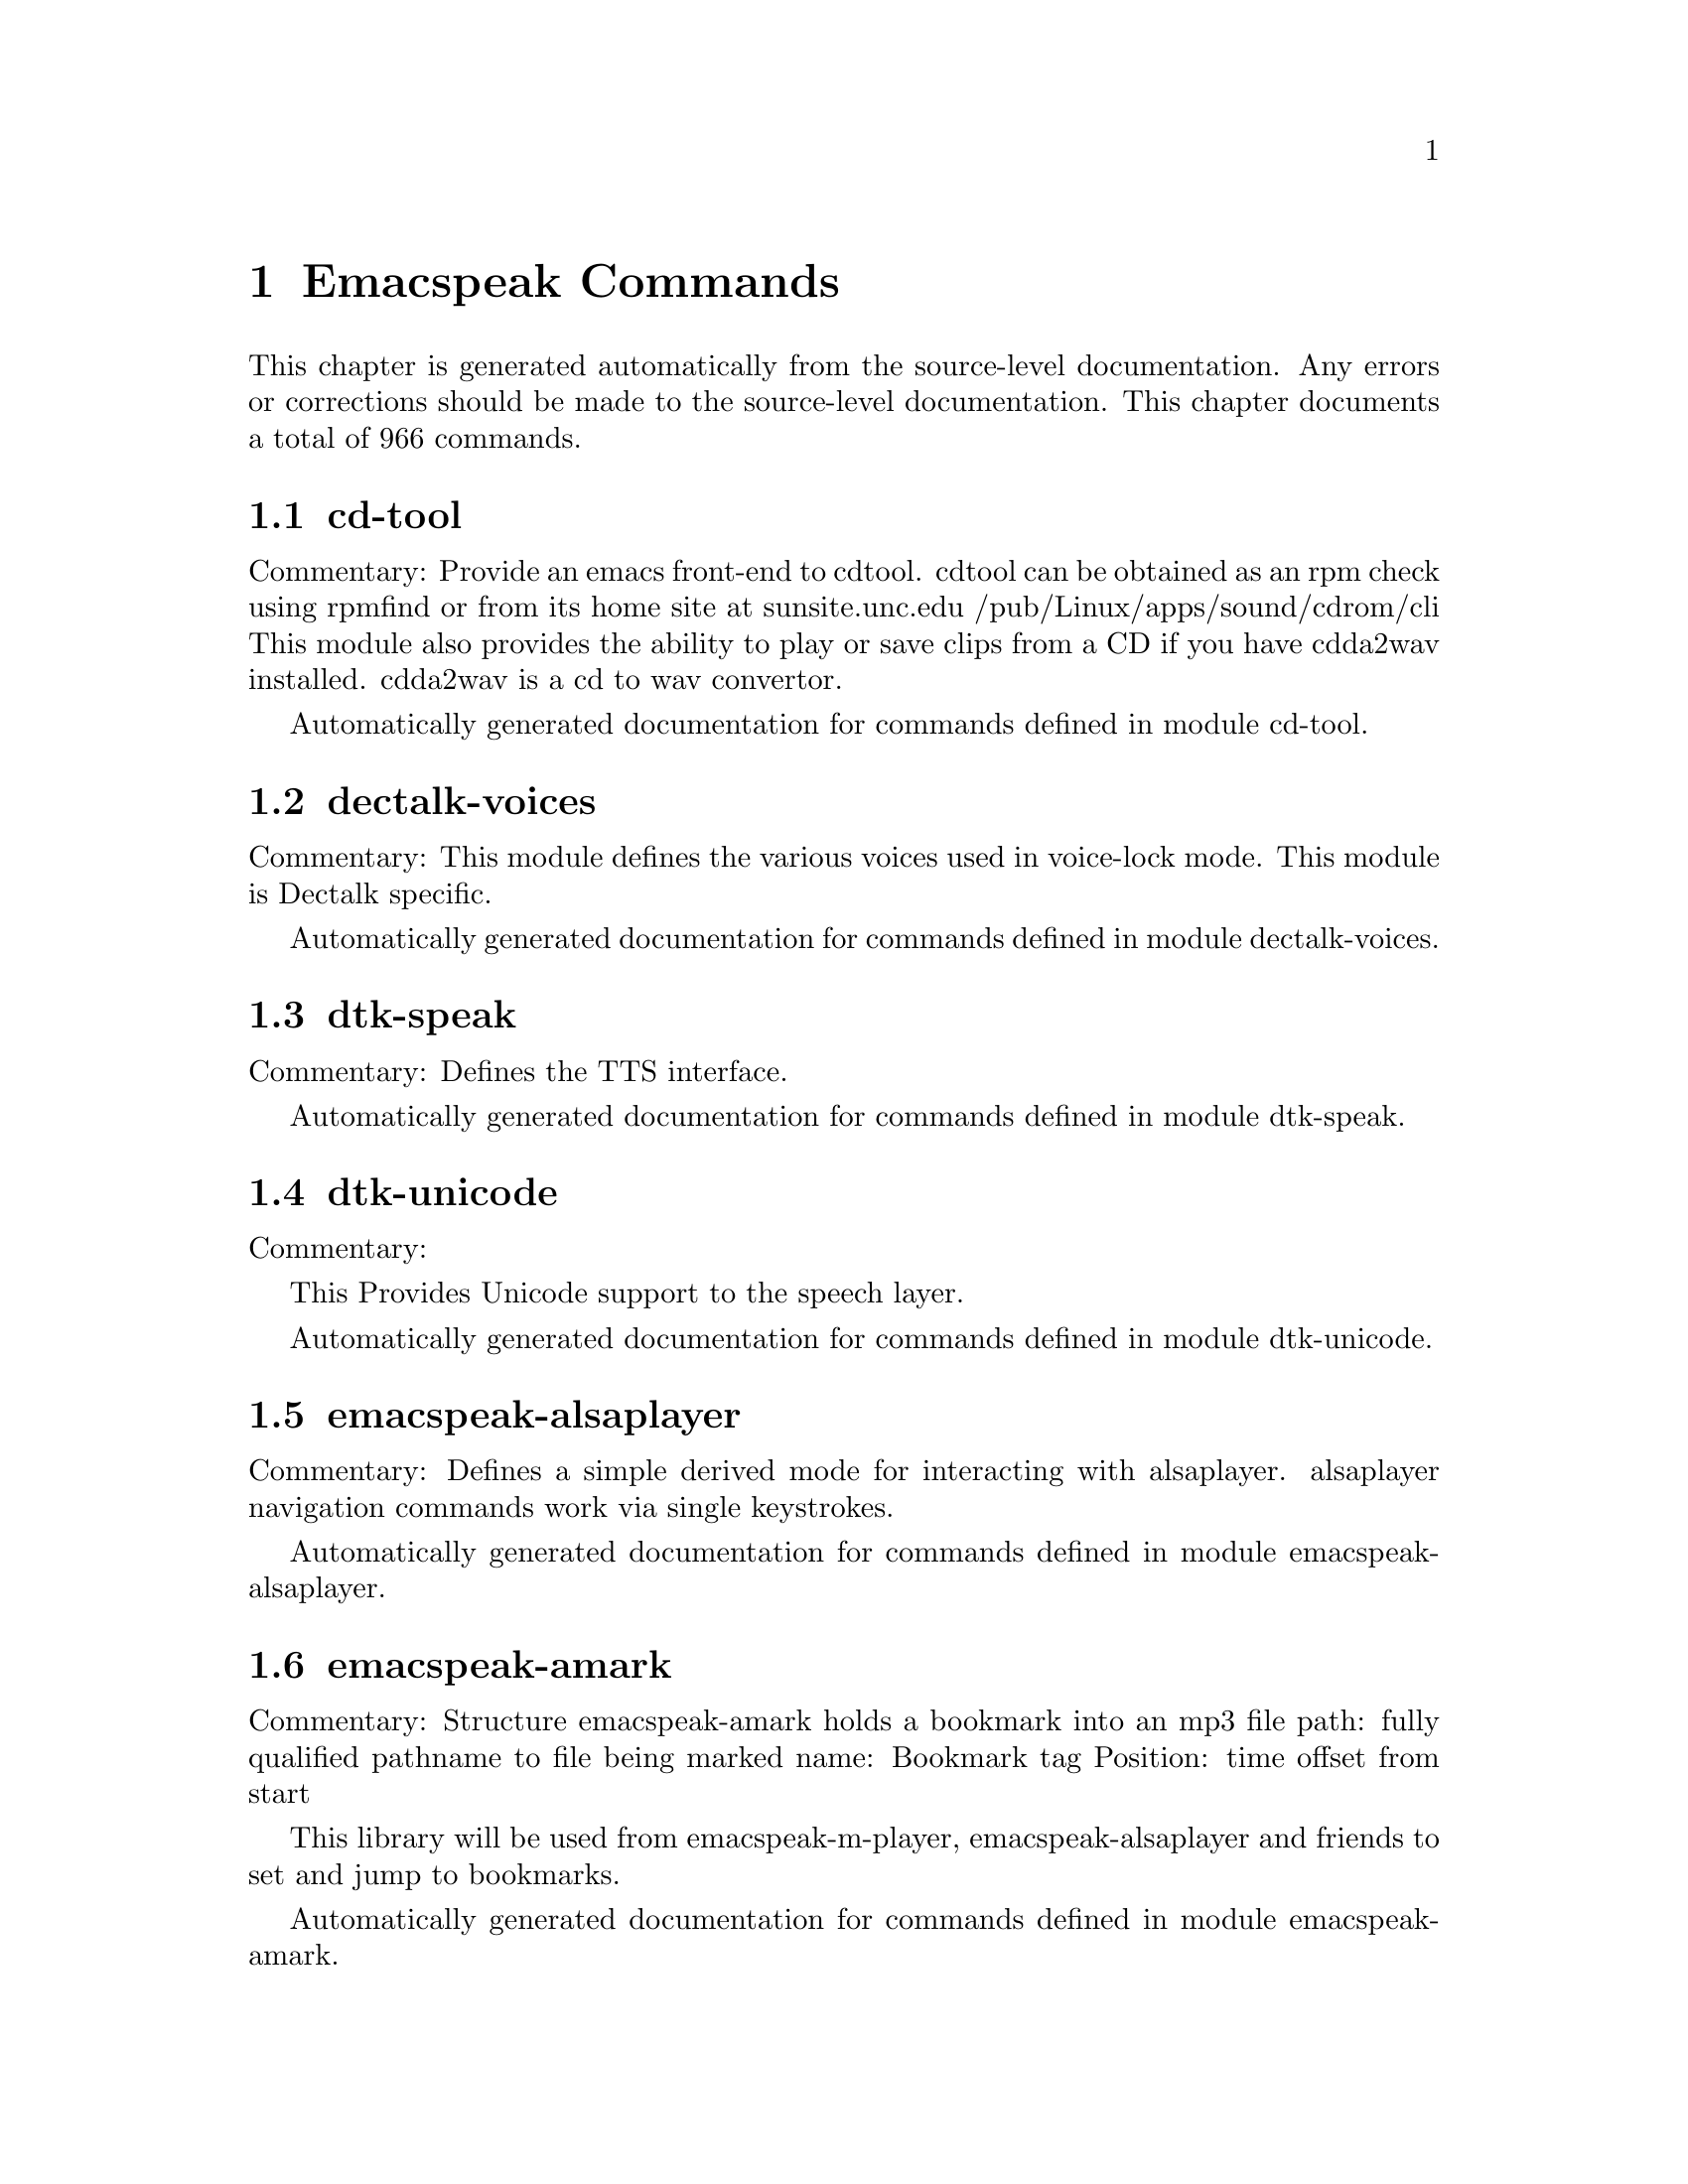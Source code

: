 @node Emacspeak Commands
@chapter Emacspeak Commands

This chapter is generated automatically from the source-level documentation.
Any errors or corrections should be made to the source-level
documentation. This chapter documents a total of 966
commands.

@menu
* cd-tool::
* dectalk-voices::
* dtk-speak::
* dtk-unicode::
* emacspeak-alsaplayer::
* emacspeak-amark::
* emacspeak-arc::
* emacspeak-aumix::
* emacspeak-bookshare::
* emacspeak-bs::
* emacspeak-buff-menu::
* emacspeak-c::
* emacspeak-calendar::
* emacspeak-compile::
* emacspeak-custom::
* emacspeak-dired::
* emacspeak-dismal::
* emacspeak-ecb::
* emacspeak-ediff::
* emacspeak-emms::
* emacspeak-enriched::
* emacspeak-entertain::
* emacspeak-eperiodic::
* emacspeak-epub::
* emacspeak-erc::
* emacspeak-eterm::
* emacspeak-eudc::
* emacspeak-feeds::
* emacspeak-filtertext::
* emacspeak-fix-interactive::
* emacspeak-forms::
* emacspeak-gnus::
* emacspeak-gomoku::
* emacspeak-google::
* emacspeak-gridtext::
* emacspeak-hide::
* emacspeak-ibuffer::
* emacspeak-imenu::
* emacspeak-info::
* emacspeak-jabber::
* emacspeak-keymap::
* emacspeak-librivox::
* emacspeak-loaddefs::
* emacspeak-m-player::
* emacspeak-madplay::
* emacspeak-man::
* emacspeak-mpg123::
* emacspeak-npr::
* emacspeak-ocr::
* emacspeak-outline::
* emacspeak-pianobar::
* emacspeak-pronounce::
* emacspeak-redefine::
* emacspeak-remote::
* emacspeak-rmail::
* emacspeak-solitaire::
* emacspeak-sounds::
* emacspeak-speak::
* emacspeak-speedbar::
* emacspeak-sudoku::
* emacspeak-table-ui::
* emacspeak-tabulate::
* emacspeak-tapestry::
* emacspeak-tar::
* emacspeak-tetris::
* emacspeak-tnt::
* emacspeak-url-template::
* emacspeak-view::
* emacspeak-vm::
* emacspeak-w3::
* emacspeak-w3m::
* emacspeak-we::
* emacspeak-websearch::
* emacspeak-webspace::
* emacspeak-webutils::
* emacspeak-widget::
* emacspeak-wizards::
* emacspeak-xml-shell::
* emacspeak-xslt::
* emacspeak-zinf::
* emacspeak::
* voice-setup::
* emacspeak-bbc::
* emacspeak-org::
* URL Templates ::
@end menu

@node cd-tool
@section cd-tool

Commentary:
Provide an emacs front-end to cdtool.
cdtool can be obtained as an rpm
check using rpmfind
or from its home site at
  sunsite.unc.edu /pub/Linux/apps/sound/cdrom/cli
This module also provides the ability to play or save
clips from a CD if you have cdda2wav installed.
cdda2wav is a cd to wav convertor.

Automatically generated documentation
for commands defined in module  cd-tool.

@c Caught cd-tool

@node dectalk-voices
@section dectalk-voices

Commentary:
This module defines the various voices used in voice-lock mode.
This module is Dectalk specific.

Automatically generated documentation
for commands defined in module  dectalk-voices.

@c Caught dtk-exp

@node dtk-speak
@section dtk-speak

Commentary:
Defines the TTS interface.

Automatically generated documentation
for commands defined in module  dtk-speak.

@c Caught dtk-add-cleanup-pattern

@c Caught dtk-async-server

@c Caught dtk-local-server

@c Caught dtk-pause

@c Caught dtk-reset-state

@c Caught dtk-resume

@c Caught dtk-select-server

@c Caught dtk-set-character-scale

@c Caught dtk-set-chunk-separator-syntax

@c Caught dtk-set-language

@c Caught dtk-set-next-language

@c Caught dtk-set-predefined-speech-rate

@c Caught dtk-set-preferred-language

@c Caught dtk-set-previous-language

@c Caught dtk-set-punctuations

@c Caught dtk-set-punctuations-to-all

@c Caught dtk-set-punctuations-to-some

@c Caught dtk-set-rate

@c Caught dtk-stop

@c Caught dtk-toggle-allcaps-beep

@c Caught dtk-toggle-capitalization

@c Caught dtk-toggle-debug

@c Caught dtk-toggle-punctuation-mode

@c Caught dtk-toggle-quiet

@c Caught dtk-toggle-speak-nonprinting-chars

@c Caught dtk-toggle-split-caps

@c Caught dtk-toggle-splitting-on-white-space

@c Caught dtk-toggle-strip-octals

@node dtk-unicode
@section dtk-unicode

Commentary:

This  Provides Unicode support to the speech layer.

Automatically generated documentation
for commands defined in module  dtk-unicode.

@c Caught dtk-unicode-customize-char

@c Caught dtk-unicode-uncustomize-char

@node emacspeak-alsaplayer
@section emacspeak-alsaplayer

Commentary:
Defines a simple derived mode for interacting with
alsaplayer.
alsaplayer navigation commands  work via single keystrokes.

Automatically generated documentation
for commands defined in module  emacspeak-alsaplayer.

@c Caught emacspeak-alsaplayer-add-to-queue

@c Caught emacspeak-alsaplayer-amark-add

@c Caught emacspeak-alsaplayer-amark-jump

@c Caught emacspeak-alsaplayer-backward-10-seconds

@c Caught emacspeak-alsaplayer-backward-minute

@c Caught emacspeak-alsaplayer-backward-ten-minutes

@c Caught emacspeak-alsaplayer-cd

@c Caught emacspeak-alsaplayer-clear

@c Caught emacspeak-alsaplayer-clip

@c Caught emacspeak-alsaplayer-find-and-add-to-queue

@c Caught emacspeak-alsaplayer-forward-10-seconds

@c Caught emacspeak-alsaplayer-forward-minute

@c Caught emacspeak-alsaplayer-forward-ten-minutes

@c Caught emacspeak-alsaplayer-info

@c Caught emacspeak-alsaplayer-jump

@c Caught emacspeak-alsaplayer-launch

@c Caught emacspeak-alsaplayer-mark-position

@c Caught emacspeak-alsaplayer-mode

@c Caught emacspeak-alsaplayer-next

@c Caught emacspeak-alsaplayer-pause

@c Caught emacspeak-alsaplayer-previous

@c Caught emacspeak-alsaplayer-quit

@c Caught emacspeak-alsaplayer-relative

@c Caught emacspeak-alsaplayer-replace-queue

@c Caught emacspeak-alsaplayer-seek

@c Caught emacspeak-alsaplayer-speed

@c Caught emacspeak-alsaplayer-start

@c Caught emacspeak-alsaplayer-status

@c Caught emacspeak-alsaplayer-stop

@c Caught emacspeak-alsaplayer-volume

@c Caught emacspeak-alsaplayer-where

@node emacspeak-amark
@section emacspeak-amark

Commentary:
Structure emacspeak-amark holds a bookmark into an mp3 file
path: fully qualified pathname  to file being marked
name: Bookmark tag
Position: time offset from start 

This library will be used from emacspeak-m-player,
emacspeak-alsaplayer and friends to set and jump to bookmarks.

Automatically generated documentation
for commands defined in module  emacspeak-amark.

@c Caught emacspeak-amark-add

@c Caught emacspeak-amark-find

@c Caught emacspeak-amark-load

@c Caught emacspeak-amark-save

@node emacspeak-arc
@section emacspeak-arc

No Commentary

Automatically generated documentation
for commands defined in module  emacspeak-arc.

@c Caught emacspeak-arc-speak-file-modification-time

@c Caught emacspeak-arc-speak-file-name

@c Caught emacspeak-arc-speak-file-permissions

@c Caught emacspeak-arc-speak-file-size

@node emacspeak-aumix
@section emacspeak-aumix

Commentary:
Provides an AUI to setting up the auditory display via AUMIX
This module is presently Linux specific

Automatically generated documentation
for commands defined in module  emacspeak-aumix.

@c Caught emacspeak-aumix-edit

@c Caught emacspeak-aumix-reset

@c Caught emacspeak-aumix-volume-decrease

@c Caught emacspeak-aumix-volume-increase

@c Caught emacspeak-aumix-wave-decrease

@c Caught emacspeak-aumix-wave-increase

@node emacspeak-bookshare
@section emacspeak-bookshare

Commentary:
BOOKSHARE == http://www.bookshare.org provides book access to print-disabled users.
It provides a simple Web  API http://developer.bookshare.org
This module implements an Emacspeak Bookshare client.
For now, users will need to get their own API key

Automatically generated documentation
for commands defined in module  emacspeak-bookshare.

@c Caught emacspeak-bookshare

@c Caught emacspeak-bookshare-action

@c Caught emacspeak-bookshare-author-search

@c Caught emacspeak-bookshare-browse

@c Caught emacspeak-bookshare-browse-latest

@c Caught emacspeak-bookshare-browse-popular

@c Caught emacspeak-bookshare-download-brf

@c Caught emacspeak-bookshare-download-brf-at-point

@c Caught emacspeak-bookshare-download-daisy

@c Caught emacspeak-bookshare-download-daisy-at-point

@c Caught emacspeak-bookshare-download-internal

@c Caught emacspeak-bookshare-eww

@c Caught emacspeak-bookshare-expand-at-point

@c Caught emacspeak-bookshare-extract-and-view

@c Caught emacspeak-bookshare-extract-xml

@c Caught emacspeak-bookshare-flush-lines

@c Caught emacspeak-bookshare-fulltext

@c Caught emacspeak-bookshare-fulltext-search

@c Caught emacspeak-bookshare-get-more-results

@c Caught emacspeak-bookshare-id-search

@c Caught emacspeak-bookshare-isbn-search

@c Caught emacspeak-bookshare-list-preferences

@c Caught emacspeak-bookshare-mode

@c Caught emacspeak-bookshare-next-result

@c Caught emacspeak-bookshare-periodical-list

@c Caught emacspeak-bookshare-previous-result

@c Caught emacspeak-bookshare-set-preference

@c Caught emacspeak-bookshare-sign-out

@c Caught emacspeak-bookshare-since-search

@c Caught emacspeak-bookshare-title-search

@c Caught emacspeak-bookshare-title/author-search

@c Caught emacspeak-bookshare-toc

@c Caught emacspeak-bookshare-toc-at-point

@c Caught emacspeak-bookshare-unpack-at-point

@c Caught emacspeak-bookshare-url-executor

@c Caught emacspeak-bookshare-version-handler

@c Caught emacspeak-bookshare-view

@c Caught emacspeak-bookshare-view-at-point

@c Caught emacspeak-bookshare-view-page-range

@node emacspeak-bs
@section emacspeak-bs

Commentary:
speech-enable bs.el -- an alternative to Emacs' default  list-buffers

Automatically generated documentation
for commands defined in module  emacspeak-bs.

@c Caught emacspeak-bs-speak-buffer-line

@node emacspeak-buff-menu
@section emacspeak-buff-menu

No Commentary

Automatically generated documentation
for commands defined in module  emacspeak-buff-menu.

@c Caught emacspeak-list-buffers-next-line

@c Caught emacspeak-list-buffers-previous-line

@c Caught emacspeak-list-buffers-speak-buffer-line

@c Caught emacspeak-list-buffers-speak-buffer-name

@node emacspeak-c
@section emacspeak-c

Commentary:
Make some of C and C++ mode more emacspeak friendly
Works with both boring c-mode
and the excellent cc-mode

Automatically generated documentation
for commands defined in module  emacspeak-c.

@c Caught emacspeak-c-speak-semantics

@node emacspeak-calendar
@section emacspeak-calendar

No Commentary

Automatically generated documentation
for commands defined in module  emacspeak-calendar.

@c Caught emacspeak-appt-repeat-announcement

@c Caught emacspeak-calendar-setup-sunrise-sunset

@c Caught emacspeak-calendar-speak-date

@node emacspeak-compile
@section emacspeak-compile

Commentary:
This module makes compiling code from inside Emacs speech friendly.
It is an example of how a little amount of code can make Emacspeak even better.

Automatically generated documentation
for commands defined in module  emacspeak-compile.

@c Caught emacspeak-compilation-speak-error

@node emacspeak-custom
@section emacspeak-custom

No Commentary

Automatically generated documentation
for commands defined in module  emacspeak-custom.

@c Caught emacspeak-custom-goto-group

@c Caught emacspeak-custom-goto-toolbar

@node emacspeak-dired
@section emacspeak-dired

Commentary:
This module speech enables dired.
It reduces the amount of speech you hear:
Typically you hear the file names as you move through the dired buffer
Voicification is used to indicate directories, marked files etc.

Automatically generated documentation
for commands defined in module  emacspeak-dired.

@c Caught emacspeak-dired-label-fields

@c Caught emacspeak-dired-show-file-type

@c Caught emacspeak-dired-speak-file-access-time

@c Caught emacspeak-dired-speak-file-modification-time

@c Caught emacspeak-dired-speak-file-permissions

@c Caught emacspeak-dired-speak-file-size

@c Caught emacspeak-dired-speak-header-line

@c Caught emacspeak-dired-speak-symlink-target

@node emacspeak-dismal
@section emacspeak-dismal

No Commentary

Automatically generated documentation
for commands defined in module  emacspeak-dismal.

@c Caught emacspeak-dismal-backward-col-and-summarize

@c Caught emacspeak-dismal-backward-row-and-summarize

@c Caught emacspeak-dismal-col-summarize

@c Caught emacspeak-dismal-display-cell-expression

@c Caught emacspeak-dismal-display-cell-value

@c Caught emacspeak-dismal-display-cell-with-col-header

@c Caught emacspeak-dismal-display-cell-with-row-header

@c Caught emacspeak-dismal-forward-col-and-summarize

@c Caught emacspeak-dismal-forward-row-and-summarize

@c Caught emacspeak-dismal-row-summarize

@c Caught emacspeak-dismal-set-col-summarizer-list

@c Caught emacspeak-dismal-set-row-summarizer-list

@c Caught emacspeak-dismal-set-sheet-summarizer-list

@c Caught emacspeak-dismal-sheet-summarize

@node emacspeak-ecb
@section emacspeak-ecb

No Commentary

Automatically generated documentation
for commands defined in module  emacspeak-ecb.

@c Caught emacspeak-ecb-speak-window-directories

@c Caught emacspeak-ecb-speak-window-history

@c Caught emacspeak-ecb-speak-window-methods

@c Caught emacspeak-ecb-speak-window-sources

@c Caught emacspeak-ecb-tree-backspace

@c Caught emacspeak-ecb-tree-clear

@c Caught emacspeak-ecb-tree-expand-common-prefix

@c Caught emacspeak-ecb-tree-shift-return

@node emacspeak-ediff
@section emacspeak-ediff

Commentary:
Ediff provides a nice visual interface to diff. ;;;Comparing and
patching files is easy with ediff when you can see the screen.
This module provides Emacspeak extensions to work fluently
with ediff. Try it out, it's an excellent example of why
Emacspeak is better than a traditional screenreader. This module
was originally written to interface to the old ediff.el bundled
with GNU Emacs 19.28 and earlier. It has been updated to work
with the newer and much larger ediff system found in Emacs 19.29
and later.

Automatically generated documentation
for commands defined in module  emacspeak-ediff.

@c Caught emacspeak-ediff-speak-current-difference

@node emacspeak-emms
@section emacspeak-emms

Commentary:
Speech-enables EMMS --- the Emacs equivalent of XMMS
See
http://savannah.gnu.org/project/emms
EMMS is under active development,
to get the current CVS version, use Emacspeak command
M-x emacspeak-cvs-gnu-get-project-snapshot RET emms RET

Automatically generated documentation
for commands defined in module  emacspeak-emms.

@c Caught emacspeak-emms-speak-current-track

@node emacspeak-enriched
@section emacspeak-enriched

No Commentary

Automatically generated documentation
for commands defined in module  emacspeak-enriched.

@c Caught emacspeak-enriched-voiceify-faces

@node emacspeak-entertain
@section emacspeak-entertain

Commentary:
Auditory interface to misc games

Automatically generated documentation
for commands defined in module  emacspeak-entertain.

@c Caught emacspeak-hangman-speak-guess

@c Caught emacspeak-hangman-speak-statistics

@node emacspeak-eperiodic
@section emacspeak-eperiodic

No Commentary

Automatically generated documentation
for commands defined in module  emacspeak-eperiodic.

@c Caught emacspeak-eperiodic-goto-property-section

@c Caught emacspeak-eperiodic-next-line

@c Caught emacspeak-eperiodic-play-description

@c Caught emacspeak-eperiodic-previous-line

@c Caught emacspeak-eperiodic-speak-current-element

@node emacspeak-epub
@section emacspeak-epub

Commentary:
In celebration of a million books and more to read from
Google Books
The EPubs format is slightly simpler than full Daisy ---
(see) emacspeak-daisy.el
Since it only needs one level of indirection (no audio,
therefore no smil). This module is consequently simpler than
emacspeak-daisy.el.
This module will eventually  implement the Google Books  API
--- probably by invoking the yet-to-be-written gbooks.el in emacs-g-client
As we move to epub-3, this module will bring back audio layers etc., perhaps via a simplified smil implementation.

Automatically generated documentation
for commands defined in module  emacspeak-epub.

@c Caught emacspeak-calibre-mode

@c Caught emacspeak-epub

@c Caught emacspeak-epub-bookshelf-add-directory

@c Caught emacspeak-epub-bookshelf-add-epub

@c Caught emacspeak-epub-bookshelf-calibre-author

@c Caught emacspeak-epub-bookshelf-calibre-search

@c Caught emacspeak-epub-bookshelf-calibre-title

@c Caught emacspeak-epub-bookshelf-clear

@c Caught emacspeak-epub-bookshelf-load

@c Caught emacspeak-epub-bookshelf-open

@c Caught emacspeak-epub-bookshelf-open-epub

@c Caught emacspeak-epub-bookshelf-redraw

@c Caught emacspeak-epub-bookshelf-refresh

@c Caught emacspeak-epub-bookshelf-remove-directory

@c Caught emacspeak-epub-bookshelf-remove-this-book

@c Caught emacspeak-epub-bookshelf-rename

@c Caught emacspeak-epub-bookshelf-save

@c Caught emacspeak-epub-browse-files

@c Caught emacspeak-epub-calibre-dired-at-point

@c Caught emacspeak-epub-calibre-results

@c Caught emacspeak-epub-delete

@c Caught emacspeak-epub-eww

@c Caught emacspeak-epub-fulltext

@c Caught emacspeak-epub-google

@c Caught emacspeak-epub-gutenberg-catalog

@c Caught emacspeak-epub-gutenberg-download

@c Caught emacspeak-epub-mode

@c Caught emacspeak-epub-next

@c Caught emacspeak-epub-open

@c Caught emacspeak-epub-previous

@c Caught emacspeak-epub-url-executor

@node emacspeak-erc
@section emacspeak-erc

Commentary:
erc.el is a modern Emacs client for IRC including color
and font locking support. 
erc.el - an Emacs IRC client (by Alexander L. Belikoff)
http://www.cs.cmu.edu/~berez/irc/erc.el

Automatically generated documentation
for commands defined in module  emacspeak-erc.

@c Caught emacspeak-erc-add-name-to-monitor

@c Caught emacspeak-erc-delete-name-from-monitor

@c Caught emacspeak-erc-setup-cricket-rules

@c Caught emacspeak-erc-toggle-my-monitor

@c Caught emacspeak-erc-toggle-room-monitor

@c Caught emacspeak-erc-toggle-speak-all-participants

@node emacspeak-eterm
@section emacspeak-eterm

Commentary:
This module makes eterm talk.
Eterm is the new terminal emulator for Emacs.
Use of emacspeak with eterm really needs an info page.
At present, the only documentation is the source level documentation.
This module uses Control-t as an additional prefix key to allow the user
To move around the terminal and have different parts spoken. 

Automatically generated documentation
for commands defined in module  emacspeak-eterm.

@c Caught emacspeak-eterm-copy-region-to-register

@c Caught emacspeak-eterm-define-window

@c Caught emacspeak-eterm-describe-window

@c Caught emacspeak-eterm-goto-line

@c Caught emacspeak-eterm-kill-ring-save-region

@c Caught emacspeak-eterm-maybe-send-raw

@c Caught emacspeak-eterm-paste-register

@c Caught emacspeak-eterm-pointer-backward-word

@c Caught emacspeak-eterm-pointer-down

@c Caught emacspeak-eterm-pointer-forward-word

@c Caught emacspeak-eterm-pointer-left

@c Caught emacspeak-eterm-pointer-right

@c Caught emacspeak-eterm-pointer-to-bottom

@c Caught emacspeak-eterm-pointer-to-cursor

@c Caught emacspeak-eterm-pointer-to-left-edge

@c Caught emacspeak-eterm-pointer-to-next-color-change

@c Caught emacspeak-eterm-pointer-to-previous-color-change

@c Caught emacspeak-eterm-pointer-to-right-edge

@c Caught emacspeak-eterm-pointer-to-top

@c Caught emacspeak-eterm-pointer-up

@c Caught emacspeak-eterm-remote-term

@c Caught emacspeak-eterm-search-backward

@c Caught emacspeak-eterm-search-forward

@c Caught emacspeak-eterm-set-filter-window

@c Caught emacspeak-eterm-set-focus-window

@c Caught emacspeak-eterm-set-marker

@c Caught emacspeak-eterm-speak-cursor

@c Caught emacspeak-eterm-speak-pointer

@c Caught emacspeak-eterm-speak-pointer-char

@c Caught emacspeak-eterm-speak-pointer-line

@c Caught emacspeak-eterm-speak-pointer-word

@c Caught emacspeak-eterm-speak-predefined-window

@c Caught emacspeak-eterm-speak-screen

@c Caught emacspeak-eterm-speak-window

@c Caught emacspeak-eterm-toggle-filter-window

@c Caught emacspeak-eterm-toggle-focus-window

@c Caught emacspeak-eterm-toggle-pointer-mode

@c Caught emacspeak-eterm-toggle-review

@c Caught emacspeak-eterm-yank-window

@c Caught emacspeak-toggle-eterm-autospeak

@node emacspeak-eudc
@section emacspeak-eudc

Commentary:
EUDC --Emacs Universal Directory Client 
provides a unified interface to directory servers
e.g. ldap servers
this module speech enables eudc 

Automatically generated documentation
for commands defined in module  emacspeak-eudc.

@c Caught emacspeak-eudc-send-mail

@node emacspeak-feeds
@section emacspeak-feeds

Commentary:
This module provides Feeds support for Emacspeak

Automatically generated documentation
for commands defined in module  emacspeak-feeds.

@c Caught emacspeak-feeds-add-feed

@c Caught emacspeak-feeds-archive-feeds

@c Caught emacspeak-feeds-atom-display

@c Caught emacspeak-feeds-browse

@c Caught emacspeak-feeds-fastload-feeds

@c Caught emacspeak-feeds-find-feeds

@c Caught emacspeak-feeds-lookup-and-view

@c Caught emacspeak-feeds-opml-display

@c Caught emacspeak-feeds-restoere-feeds

@c Caught emacspeak-feeds-rss-display

@node emacspeak-filtertext
@section emacspeak-filtertext

No Commentary

Automatically generated documentation
for commands defined in module  emacspeak-filtertext.

@c Caught emacspeak-filtertext

@c Caught emacspeak-filtertext-mode

@c Caught emacspeak-filtertext-revert

@node emacspeak-fix-interactive
@section emacspeak-fix-interactive

No Commentary

Automatically generated documentation
for commands defined in module  emacspeak-fix-interactive.

@c Caught emacspeak-fix-all-recent-commands

@c Caught emacspeak-fix-commands-loaded-from

@node emacspeak-forms
@section emacspeak-forms

No Commentary

Automatically generated documentation
for commands defined in module  emacspeak-forms.

@c Caught emacspeak-forms-find-file

@c Caught emacspeak-forms-flush-unwanted-records

@c Caught emacspeak-forms-rerun-filter

@c Caught emacspeak-forms-speak-field

@c Caught emacspeak-forms-summarize-current-position

@c Caught emacspeak-forms-summarize-current-record

@node emacspeak-gnus
@section emacspeak-gnus

No Commentary

Automatically generated documentation
for commands defined in module  emacspeak-gnus.

@c Caught emacspeak-gnus-summary-catchup-quietly-and-exit

@c Caught emacspeak-gnus-summary-hide-all-headers

@c Caught emacspeak-gnus-summary-show-some-headers

@node emacspeak-gomoku
@section emacspeak-gomoku

No Commentary

Automatically generated documentation
for commands defined in module  emacspeak-gomoku.

@c Caught emacspeak-gomoku-display-statistics

@c Caught emacspeak-gomoku-goto-x-y

@c Caught emacspeak-gomoku-show-current-column

@c Caught emacspeak-gomoku-show-current-negative-diagonal

@c Caught emacspeak-gomoku-show-current-positive-diagonal

@c Caught emacspeak-gomoku-show-current-row

@c Caught emacspeak-gomoku-speak-emacs-previous-move

@c Caught emacspeak-gomoku-speak-humans-previous-move

@c Caught emacspeak-gomoku-speak-number-of-moves

@c Caught emacspeak-gomoku-speak-square

@node emacspeak-google
@section emacspeak-google

Commentary:
There are a number of search tools that can be implemented on
the Google search page --- in a JS-powered browser, these
show up as the Google tool-belt.
This module implements a minor mode for use in Google result
pages that enables these tools via single keyboard commands.
Originally all options were available as tbs=p:v
Now, some specialized searches, e.g. blog search are tbm=

Automatically generated documentation
for commands defined in module  emacspeak-google.

@c Caught emacspeak-google-show-toolbelt

@c Caught emacspeak-google-sign-in

@c Caught emacspeak-google-sign-out

@c Caught emacspeak-google-toolbelt-change

@c Caught emacspeak-google-toolbelt-change-Shopping

@c Caught emacspeak-google-toolbelt-change-blog

@c Caught emacspeak-google-toolbelt-change-books

@c Caught emacspeak-google-toolbelt-change-books-format

@c Caught emacspeak-google-toolbelt-change-books-type

@c Caught emacspeak-google-toolbelt-change-books-viewability

@c Caught emacspeak-google-toolbelt-change-commercial

@c Caught emacspeak-google-toolbelt-change-commercial-prices

@c Caught emacspeak-google-toolbelt-change-date-filter

@c Caught emacspeak-google-toolbelt-change-discussions

@c Caught emacspeak-google-toolbelt-change-duration

@c Caught emacspeak-google-toolbelt-change-forums

@c Caught emacspeak-google-toolbelt-change-images

@c Caught emacspeak-google-toolbelt-change-literal

@c Caught emacspeak-google-toolbelt-change-news

@c Caught emacspeak-google-toolbelt-change-non-commercial

@c Caught emacspeak-google-toolbelt-change-patents

@c Caught emacspeak-google-toolbelt-change-places

@c Caught emacspeak-google-toolbelt-change-recent

@c Caught emacspeak-google-toolbelt-change-recipes

@c Caught emacspeak-google-toolbelt-change-reviews

@c Caught emacspeak-google-toolbelt-change-social

@c Caught emacspeak-google-toolbelt-change-sort-by-date

@c Caught emacspeak-google-toolbelt-change-structured-snippets

@c Caught emacspeak-google-toolbelt-change-timeline

@c Caught emacspeak-google-toolbelt-change-timeline-high

@c Caught emacspeak-google-toolbelt-change-timeline-low

@c Caught emacspeak-google-toolbelt-change-video

@c Caught emacspeak-google-toolbelt-change-web-history-not-visited

@c Caught emacspeak-google-toolbelt-change-web-history-visited

@node emacspeak-gridtext
@section emacspeak-gridtext

Commentary:
Emacspeak's table browsing mode allows one to
efficiently access  content that is tabular in nature.
That module also provides functions for infering table
structure where possible.
Often, such structure is hard to infer automatically
--but might be known to the user 
e.g. treat columns 1 through 30 as one column of a table
and so on.
This module allows the user to specify a conceptual grid
that is "overlaid" on the region of text to turn it into
a table for tabular browsing. For now, elements of the
grid are "one line" high --but that may change in the
future if necessary. This module is useful for browsing
structured text files and the output from programs that
tabulate their output.
It's also useful for handling multicolumn text.

Automatically generated documentation
for commands defined in module  emacspeak-gridtext.

@c Caught emacspeak-gridtext-apply

@c Caught emacspeak-gridtext-load

@c Caught emacspeak-gridtext-save

@node emacspeak-hide
@section emacspeak-hide

Commentary:
Flexible hide and show for emacspeak.
This module allows one to easily hide or expose
blocks of lines starting with a common prefix.
It is motivated by the need to flexibly hide quoted text in email
but is designed to be more general.
the prefix parsing is inspired by filladapt.el

Automatically generated documentation
for commands defined in module  emacspeak-hide.

@c Caught emacspeak-hide-or-expose-all-blocks

@c Caught emacspeak-hide-or-expose-block

@c Caught emacspeak-hide-speak-block-sans-prefix

@node emacspeak-ibuffer
@section emacspeak-ibuffer

Commentary:
speech-enable ibuffer.el
this is an alternative to buffer-menu

Automatically generated documentation
for commands defined in module  emacspeak-ibuffer.

@c Caught emacspeak-ibuffer-speak-buffer-line

@node emacspeak-imenu
@section emacspeak-imenu

No Commentary

Automatically generated documentation
for commands defined in module  emacspeak-imenu.

@c Caught emacspeak-imenu-goto-next-index-position

@c Caught emacspeak-imenu-goto-previous-index-position

@c Caught emacspeak-imenu-speak-this-section

@node emacspeak-info
@section emacspeak-info

No Commentary

Automatically generated documentation
for commands defined in module  emacspeak-info.

@c Caught emacspeak-info-speak-header

@c Caught emacspeak-info-wizard

@node emacspeak-jabber
@section emacspeak-jabber

Commentary:
emacs-jabber.el implements a  jabber client for emacs
emacs-jabber is hosted at sourceforge.
I use emacs-jabber with my gmail.com account

Automatically generated documentation
for commands defined in module  emacspeak-jabber.

@c Caught emacspeak-jabber-chat-next-message

@c Caught emacspeak-jabber-chat-previous-message

@c Caught emacspeak-jabber-chat-speak-this-message

@c Caught emacspeak-jabber-popup-roster

@node emacspeak-keymap
@section emacspeak-keymap

No Commentary

Automatically generated documentation
for commands defined in module  emacspeak-keymap.

@c Caught emacspeak-keymap-choose-new-emacspeak-prefix

@node emacspeak-librivox
@section emacspeak-librivox

Commentary:
LIBRIVOX == http://wwwlibrivox.org Free Audio Books
It provides a simple Web  API http://wiki.librivox.org/index.php/LibriVoxAPI
This module implements an Emacspeak Librivox client.

Automatically generated documentation
for commands defined in module  emacspeak-librivox.

@c Caught emacspeak-librivox

@c Caught emacspeak-librivox-fetch-catalog

@c Caught emacspeak-librivox-mode

@c Caught emacspeak-librivox-open-rss

@c Caught emacspeak-librivox-open-url

@c Caught emacspeak-librivox-play

@c Caught emacspeak-librivox-search-author

@c Caught emacspeak-librivox-search-genre

@c Caught emacspeak-librivox-search-title

@node emacspeak-loaddefs
@section emacspeak-loaddefs

No Commentary

Automatically generated documentation
for commands defined in module  emacspeak-loaddefs.

@c Caught emacspeak-mark-forward-mark

@c Caught emacspeak-toggle-comint-output-monitor

@node emacspeak-m-player
@section emacspeak-m-player

Commentary:
Defines a simple derived mode for interacting with mplayer.
mplayer  is a versatile media player capable of playing many
streaming formats  and is especially useful for playing windows
media (WMA) and streaming windows media (ASF) files.
mplayer is available  on the WWW:
RPM package
http://mirrors.sctpc.com/dominik/linux/pkgs/mplayer/i586/mplayer-0.90pre5-2.i586.rpm
You may need the  win32 codecs which can be downloaded from 
http://ftp.lug.udel.edu/MPlayer/releases/w32codec-0.60.tar.bz2
Mplayer FAQ at
http://www.mplayerhq.hu/DOCS/faq.html
Mplayer docs at 
http://www.mplayerhq.hu/DOCS/

Automatically generated documentation
for commands defined in module  emacspeak-m-player.

@c Caught emacspeak-m-player-add-equalizer

@c Caught emacspeak-m-player-add-filter

@c Caught emacspeak-m-player-alt-src-step

@c Caught emacspeak-m-player-backward-10min

@c Caught emacspeak-m-player-backward-10s

@c Caught emacspeak-m-player-backward-1min

@c Caught emacspeak-m-player-balance

@c Caught emacspeak-m-player-beginning-of-track

@c Caught emacspeak-m-player-bind-accelerator

@c Caught emacspeak-m-player-command

@c Caught emacspeak-m-player-customize-options

@c Caught emacspeak-m-player-display-position

@c Caught emacspeak-m-player-double-speed

@c Caught emacspeak-m-player-end-of-track

@c Caught emacspeak-m-player-equalizer-control

@c Caught emacspeak-m-player-faster

@c Caught emacspeak-m-player-forward-10min

@c Caught emacspeak-m-player-forward-10s

@c Caught emacspeak-m-player-forward-1min

@c Caught emacspeak-m-player-get-length

@c Caught emacspeak-m-player-half-speed

@c Caught emacspeak-m-player-load

@c Caught emacspeak-m-player-load-file

@c Caught emacspeak-m-player-load-playlist

@c Caught emacspeak-m-player-mode

@c Caught emacspeak-m-player-next-track

@c Caught emacspeak-m-player-pause

@c Caught emacspeak-m-player-play-tracks-jump

@c Caught emacspeak-m-player-play-tree-up

@c Caught emacspeak-m-player-previous-track

@c Caught emacspeak-m-player-quit

@c Caught emacspeak-m-player-reset-options

@c Caught emacspeak-m-player-reset-speed

@c Caught emacspeak-m-player-resume

@c Caught emacspeak-m-player-scale-speed

@c Caught emacspeak-m-player-seek-absolute

@c Caught emacspeak-m-player-seek-relative

@c Caught emacspeak-m-player-shuffle

@c Caught emacspeak-m-player-slave-command

@c Caught emacspeak-m-player-slower

@c Caught emacspeak-m-player-speak-current-info

@c Caught emacspeak-m-player-speak-mode-line

@c Caught emacspeak-m-player-url

@c Caught emacspeak-m-player-volume-change

@c Caught emacspeak-m-player-volume-down

@c Caught emacspeak-m-player-volume-up

@c Caught emacspeak-m-player-youtube-player

@c Caught emacspeak-multimedia

@node emacspeak-madplay
@section emacspeak-madplay

Commentary:
Defines a simple derived mode for interacting with
madplay.
madplay navigation commands  work via single keystrokes.

Automatically generated documentation
for commands defined in module  emacspeak-madplay.

@c Caught emacspeak-aumix

@c Caught emacspeak-madplay

@c Caught emacspeak-madplay-madplay-call-command

@c Caught emacspeak-madplay-madplay-command

@c Caught emacspeak-madplay-mode

@node emacspeak-man
@section emacspeak-man

No Commentary

Automatically generated documentation
for commands defined in module  emacspeak-man.

@c Caught emacspeak-man-browse-man-page

@c Caught emacspeak-man-speak-this-section

@node emacspeak-mpg123
@section emacspeak-mpg123

Commentary:
This module speech-enables  MPG123
MPG123 is an MP3 player.

Automatically generated documentation
for commands defined in module  emacspeak-mpg123.

@c Caught emacspeak-mp3-playlist-play

@c Caught emacspeak-mp3-playlist-skip

@c Caught emacspeak-mp3-playlist-stop

@c Caught emacspeak-mpg123-backward-minute

@c Caught emacspeak-mpg123-forward-minute

@c Caught emacspeak-mpg123-speak-current-time

@c Caught emacspeak-mpg123-speak-filename

@c Caught emacspeak-mpg123-speak-length

@c Caught emacspeak-mpg123-speak-title

@node emacspeak-npr
@section emacspeak-npr

Commentary:
NPR == http://wwwnpr.org National Public Radio in the US
It provides a simple Web  API http://www.npr.org/api/
This module implements an Emacspeak Npr client.

For now, users will need to get their own API key

Automatically generated documentation
for commands defined in module  emacspeak-npr.

@c Caught emacspeak-npr-listing

@c Caught emacspeak-npr-listing-url-executor

@c Caught emacspeak-npr-view

@node emacspeak-ocr
@section emacspeak-ocr

Commentary:
This module defines Emacspeak front-end to OCR.
This module assumes that sane is installed and working
for image acquisition,
and that there is an OCR engine that can take acquired
images and produce text.
Prerequisites:
Sane installed and working.
scanimage to generate tiff files from scanner.
tiffcp to compress the tiff file.
working ocr executable 
by default this module assumes that the OCR executable
is named "ocr"

Automatically generated documentation
for commands defined in module  emacspeak-ocr.

@c Caught emacspeak-ocr

@c Caught emacspeak-ocr-backward-page

@c Caught emacspeak-ocr-customize

@c Caught emacspeak-ocr-flipflop-and-recognize-image

@c Caught emacspeak-ocr-forward-page

@c Caught emacspeak-ocr-mode

@c Caught emacspeak-ocr-name-document

@c Caught emacspeak-ocr-open-working-directory

@c Caught emacspeak-ocr-page

@c Caught emacspeak-ocr-read-current-page

@c Caught emacspeak-ocr-recognize-image

@c Caught emacspeak-ocr-save-current-page

@c Caught emacspeak-ocr-scan-and-recognize

@c Caught emacspeak-ocr-scan-image

@c Caught emacspeak-ocr-scan-photo

@c Caught emacspeak-ocr-set-compress-image-options

@c Caught emacspeak-ocr-set-scan-image-options

@c Caught emacspeak-ocr-write-document

@node emacspeak-outline
@section emacspeak-outline

Commentary:
Provide additional advice to outline-mode

Automatically generated documentation
for commands defined in module  emacspeak-outline.

@c Caught emacspeak-outline-speak-backward-heading

@c Caught emacspeak-outline-speak-forward-heading

@c Caught emacspeak-outline-speak-next-heading

@c Caught emacspeak-outline-speak-previous-heading

@c Caught emacspeak-outline-speak-this-heading

@node emacspeak-pianobar
@section emacspeak-pianobar

Commentary:
PIANOBAR ==  Pandora Client for Emacs

pianobar git://github.com/PromyLOPh/pianobar.git
Is a stand-alone client for Pandora Radio.
pianobar.el available on the Emacs Wiki at
http://www.emacswiki.org/emacs/pianobar.el
Provides access to Pandora Radio via pianobar from the comfort of Emacs.
This module speech-enables Pianobar and enhances it for the Complete Audio Desktop.

Automatically generated documentation
for commands defined in module  emacspeak-pianobar.

@c Caught emacspeak-pianobar

@c Caught emacspeak-pianobar-command

@c Caught emacspeak-pianobar-electric-mode-toggle

@c Caught emacspeak-pianobar-switch-to-preset

@node emacspeak-pronounce
@section emacspeak-pronounce

Commentary:
This module implements user customizable pronunciation dictionaries
for emacspeak. Custom pronunciations can be defined per file, per
directory and/or per major mode. Emacspeak maintains a persistent
user dictionary upon request and loads these in new emacspeak
sessions. This module implements the user interface to the custom
dictionary as well as providing the internal API used by the rest
of emacspeak in using the dictionary.
Algorithm:

The persistent dictionary is a hash table where the hash keys are
filenames, directory names, or major-mode names. The hash values
are association lists defining the dictionary. Users of this module
can retrieve a dictionary made up of all applicable association
lists for a given file.

Automatically generated documentation
for commands defined in module  emacspeak-pronounce.

@c Caught emacspeak-pronounce-clear-dictionaries

@c Caught emacspeak-pronounce-define-local-pronunciation

@c Caught emacspeak-pronounce-define-pronunciation

@c Caught emacspeak-pronounce-define-template-pronunciation

@c Caught emacspeak-pronounce-dispatch

@c Caught emacspeak-pronounce-edit-pronunciations

@c Caught emacspeak-pronounce-load-dictionaries

@c Caught emacspeak-pronounce-refresh-pronunciations

@c Caught emacspeak-pronounce-save-dictionaries

@c Caught emacspeak-pronounce-toggle-use-of-dictionaries

@c Caught emacspeak-pronounce-yank-word

@node emacspeak-redefine
@section emacspeak-redefine

No Commentary

Automatically generated documentation
for commands defined in module  emacspeak-redefine.

@c Caught emacspeak-backward-char

@c Caught emacspeak-forward-char

@c Caught emacspeak-self-insert-command

@node emacspeak-remote
@section emacspeak-remote

No Commentary

Automatically generated documentation
for commands defined in module  emacspeak-remote.

@c Caught emacspeak-remote-connect-to-server

@c Caught emacspeak-remote-edit-current-remote-hostname

@c Caught emacspeak-remote-home

@c Caught emacspeak-remote-quick-connect-to-server

@c Caught emacspeak-remote-quick-connect-via-ssh

@c Caught emacspeak-remote-ssh-to-server

@node emacspeak-rmail
@section emacspeak-rmail

No Commentary

Automatically generated documentation
for commands defined in module  emacspeak-rmail.

@c Caught emacspeak-rmail-speak-current-message-labels

@c Caught emacspeak-rmail-summarize-current-message

@node emacspeak-solitaire
@section emacspeak-solitaire

No Commentary

Automatically generated documentation
for commands defined in module  emacspeak-solitaire.

@c Caught emacspeak-solitaire-show-column

@c Caught emacspeak-solitaire-show-row

@c Caught emacspeak-solitaire-speak-coordinates

@node emacspeak-sounds
@section emacspeak-sounds

Commentary:
This module provides the interface for generating auditory icons in emacspeak.
Design goal:
1) Auditory icons should be used to provide additional feedback,
not as a gimmick.
2) The interface should be usable at all times without the icons:
e.g. when on a machine without a sound card.
3) General principle for when to use an icon:
Convey information about events taking place in parallel.
For instance, if making a selection automatically moves the current focus
to the next choice,
We speak the next choice, while indicating the fact that something was selected with a sound cue.
 This interface will assume the availability of a shell command "play"
that can take one or more sound files and play them.
This module will also provide a mapping between names in the elisp world and actual sound files.
Modules that wish to use auditory icons should use these names, instead of actual file names.
As of Emacspeak 13.0, this module defines a themes
architecture for  auditory icons.
Sound files corresponding to a given theme are found in
appropriate subdirectories of emacspeak-sounds-directory

Automatically generated documentation
for commands defined in module  emacspeak-sounds.

@c Caught emacspeak-audio-setup

@c Caught emacspeak-play-all-icons

@c Caught emacspeak-set-auditory-icon-player

@c Caught emacspeak-sounds-reset-local-player

@c Caught emacspeak-sounds-reset-sound

@c Caught emacspeak-sounds-select-theme

@c Caught emacspeak-toggle-auditory-icons

@node emacspeak-speak
@section emacspeak-speak

Commentary:
This module defines the core speech services used by emacspeak.
It depends on the speech server interface modules
It protects other parts of emacspeak
from becoming dependent on the speech server modules

Automatically generated documentation
for commands defined in module  emacspeak-speak.

@c Caught emacspeak-blink-matching-open

@c Caught emacspeak-completion-pick-completion

@c Caught emacspeak-completions-move-to-completion-group

@c Caught emacspeak-dial-dtk

@c Caught emacspeak-execute-repeatedly

@c Caught emacspeak-goto-percent

@c Caught emacspeak-mark-backward-mark

@c Caught emacspeak-owindow-next-line

@c Caught emacspeak-owindow-previous-line

@c Caught emacspeak-owindow-scroll-down

@c Caught emacspeak-owindow-scroll-up

@c Caught emacspeak-owindow-speak-line

@c Caught emacspeak-read-next-line

@c Caught emacspeak-read-next-word

@c Caught emacspeak-read-previous-line

@c Caught emacspeak-read-previous-word

@c Caught emacspeak-search

@c Caught emacspeak-shell-command

@c Caught emacspeak-silence

@c Caught emacspeak-speak-and-skip-extent-upto-char

@c Caught emacspeak-speak-and-skip-extent-upto-this-char

@c Caught emacspeak-speak-browse-buffer

@c Caught emacspeak-speak-buffer

@c Caught emacspeak-speak-buffer-filename

@c Caught emacspeak-speak-buffer-interactively

@c Caught emacspeak-speak-char

@c Caught emacspeak-speak-char-name

@c Caught emacspeak-speak-completions-if-available

@c Caught emacspeak-speak-continuously

@c Caught emacspeak-speak-current-column

@c Caught emacspeak-speak-current-field

@c Caught emacspeak-speak-current-kill

@c Caught emacspeak-speak-current-mark

@c Caught emacspeak-speak-current-percentage

@c Caught emacspeak-speak-current-window

@c Caught emacspeak-speak-display-char

@c Caught emacspeak-speak-face-interval-and-move

@c Caught emacspeak-speak-front-of-buffer

@c Caught emacspeak-speak-header-line

@c Caught emacspeak-speak-help

@c Caught emacspeak-speak-help-interactively

@c Caught emacspeak-speak-hostname

@c Caught emacspeak-speak-line

@c Caught emacspeak-speak-line-interactively

@c Caught emacspeak-speak-line-number

@c Caught emacspeak-speak-line-set-column-filter

@c Caught emacspeak-speak-load-directory-settings

@c Caught emacspeak-speak-message-again

@c Caught emacspeak-speak-message-at-time

@c Caught emacspeak-speak-microseconds-since-epoch

@c Caught emacspeak-speak-milliseconds-since-epoch

@c Caught emacspeak-speak-minibuffer

@c Caught emacspeak-speak-minor-mode-line

@c Caught emacspeak-speak-mode-line

@c Caught emacspeak-speak-next-face-chunk

@c Caught emacspeak-speak-next-field

@c Caught emacspeak-speak-next-personality-chunk

@c Caught emacspeak-speak-next-window

@c Caught emacspeak-speak-other-buffer

@c Caught emacspeak-speak-other-window

@c Caught emacspeak-speak-page

@c Caught emacspeak-speak-page-interactively

@c Caught emacspeak-speak-paragraph

@c Caught emacspeak-speak-paragraph-interactively

@c Caught emacspeak-speak-preceding-char

@c Caught emacspeak-speak-predefined-window

@c Caught emacspeak-speak-previous-face-chunk

@c Caught emacspeak-speak-previous-field

@c Caught emacspeak-speak-previous-personality-chunk

@c Caught emacspeak-speak-previous-window

@c Caught emacspeak-speak-rectangle

@c Caught emacspeak-speak-region

@c Caught emacspeak-speak-rest-of-buffer

@c Caught emacspeak-speak-seconds-since-epoch

@c Caught emacspeak-speak-sentence

@c Caught emacspeak-speak-set-display-table

@c Caught emacspeak-speak-set-mode-punctuations

@c Caught emacspeak-speak-sexp

@c Caught emacspeak-speak-sexp-interactively

@c Caught emacspeak-speak-show-active-network-interfaces

@c Caught emacspeak-speak-skim-buffer

@c Caught emacspeak-speak-skim-next-paragraph

@c Caught emacspeak-speak-skim-paragraph

@c Caught emacspeak-speak-spaces-at-point

@c Caught emacspeak-speak-spell-current-word

@c Caught emacspeak-speak-text-range

@c Caught emacspeak-speak-this-face-chunk

@c Caught emacspeak-speak-this-personality-chunk

@c Caught emacspeak-speak-time

@c Caught emacspeak-speak-version

@c Caught emacspeak-speak-voice-annotate-paragraphs

@c Caught emacspeak-speak-window-information

@c Caught emacspeak-speak-word

@c Caught emacspeak-speak-word-interactively

@c Caught emacspeak-speak-world-clock

@c Caught emacspeak-switch-to-reference-buffer

@c Caught emacspeak-toggle-action-mode

@c Caught emacspeak-toggle-audio-indentation

@c Caught emacspeak-toggle-character-echo

@c Caught emacspeak-toggle-comint-autospeak

@c Caught emacspeak-toggle-header-line

@c Caught emacspeak-toggle-line-echo

@c Caught emacspeak-toggle-mail-alert

@c Caught emacspeak-toggle-show-point

@c Caught emacspeak-toggle-speak-line-invert-filter

@c Caught emacspeak-toggle-speak-messages

@c Caught emacspeak-toggle-word-echo

@c Caught emacspeak-use-customized-blink-paren

@c Caught emacspeak-voiceify-rectangle

@c Caught emacspeak-voiceify-region

@c Caught emacspeak-zap-tts

@node emacspeak-speedbar
@section emacspeak-speedbar

Commentary:
This module advises speedbar.el for use with Emacs.  The
latest speedbar can be obtained from
ftp://ftp.ultranet.com/pub/zappo/ This module ensures
that speedbar works smoothly outside a windowing system
in addition to speech enabling all interactive
commands. Emacspeak also adds an Emacspeak environment
specific entry point to speedbar
--emacspeak-speedbar-goto-speedbar-- and binds this

Automatically generated documentation
for commands defined in module  emacspeak-speedbar.

@c Caught emacspeak-speedbar-click

@c Caught emacspeak-speedbar-goto-speedbar

@node emacspeak-sudoku
@section emacspeak-sudoku

Commentary:
Playing SuDoku using speech output.
Written to discover what type of feedback one needs for  this
task.
See http://emacspeak.blogspot.com/2006/02/playing-sudoku-using-auditory-feedback.html

Automatically generated documentation
for commands defined in module  emacspeak-sudoku.

@c Caught emacspeak-sudoku-board-columns-summarize

@c Caught emacspeak-sudoku-board-distribution-summarize

@c Caught emacspeak-sudoku-board-rows-summarize

@c Caught emacspeak-sudoku-board-sub-squares-summarize

@c Caught emacspeak-sudoku-board-summarizer

@c Caught emacspeak-sudoku-down-sub-square

@c Caught emacspeak-sudoku-erase-current-column

@c Caught emacspeak-sudoku-erase-current-row

@c Caught emacspeak-sudoku-erase-current-sub-square

@c Caught emacspeak-sudoku-hint

@c Caught emacspeak-sudoku-history-pop

@c Caught emacspeak-sudoku-history-push

@c Caught emacspeak-sudoku-how-many-remaining

@c Caught emacspeak-sudoku-next-sub-square

@c Caught emacspeak-sudoku-previous-sub-square

@c Caught emacspeak-sudoku-speak-current-cell-coordinates

@c Caught emacspeak-sudoku-speak-current-cell-value

@c Caught emacspeak-sudoku-speak-current-column

@c Caught emacspeak-sudoku-speak-current-row

@c Caught emacspeak-sudoku-speak-current-sub-square

@c Caught emacspeak-sudoku-speak-remaining-in-column

@c Caught emacspeak-sudoku-speak-remaining-in-row

@c Caught emacspeak-sudoku-speak-remaining-in-sub-square

@c Caught emacspeak-sudoku-up-sub-square

@node emacspeak-table-ui
@section emacspeak-table-ui

No Commentary

Automatically generated documentation
for commands defined in module  emacspeak-table-ui.

@c Caught emacspeak-table-copy-current-element-to-kill-ring

@c Caught emacspeak-table-copy-current-element-to-register

@c Caught emacspeak-table-copy-to-clipboard

@c Caught emacspeak-table-display-table-in-region

@c Caught emacspeak-table-find-csv-file

@c Caught emacspeak-table-find-file

@c Caught emacspeak-table-get-entry-with-headers

@c Caught emacspeak-table-goto

@c Caught emacspeak-table-goto-bottom

@c Caught emacspeak-table-goto-left

@c Caught emacspeak-table-goto-right

@c Caught emacspeak-table-goto-top

@c Caught emacspeak-table-next-column

@c Caught emacspeak-table-next-row

@c Caught emacspeak-table-paste-from-clipboard

@c Caught emacspeak-table-previous-column

@c Caught emacspeak-table-previous-row

@c Caught emacspeak-table-search

@c Caught emacspeak-table-search-column

@c Caught emacspeak-table-search-headers

@c Caught emacspeak-table-search-row

@c Caught emacspeak-table-select-automatic-speaking-method

@c Caught emacspeak-table-sort-on-current-column

@c Caught emacspeak-table-speak-both-headers-and-element

@c Caught emacspeak-table-speak-column-filtered

@c Caught emacspeak-table-speak-column-header-and-element

@c Caught emacspeak-table-speak-coordinates

@c Caught emacspeak-table-speak-current-element

@c Caught emacspeak-table-speak-dimensions

@c Caught emacspeak-table-speak-row-filtered

@c Caught emacspeak-table-speak-row-header-and-element

@c Caught emacspeak-table-ui-filter-load

@c Caught emacspeak-table-ui-filter-save

@c Caught emacspeak-table-view-csv-buffer

@node emacspeak-tabulate
@section emacspeak-tabulate

No Commentary

Automatically generated documentation
for commands defined in module  emacspeak-tabulate.

@c Caught emacspeak-tabulate-region

@node emacspeak-tapestry
@section emacspeak-tapestry

No Commentary

Automatically generated documentation
for commands defined in module  emacspeak-tapestry.

@c Caught emacspeak-tapestry-describe-tapestry

@c Caught emacspeak-tapestry-select-window-by-name

@node emacspeak-tar
@section emacspeak-tar

No Commentary

Automatically generated documentation
for commands defined in module  emacspeak-tar.

@c Caught emacspeak-tar-speak-file-date

@c Caught emacspeak-tar-speak-file-permissions

@c Caught emacspeak-tar-speak-file-size

@node emacspeak-tetris
@section emacspeak-tetris

No Commentary

Automatically generated documentation
for commands defined in module  emacspeak-tetris.

@c Caught emacspeak-tetris-goto-bottom-row

@c Caught emacspeak-tetris-goto-top-row

@c Caught emacspeak-tetris-speak-column

@c Caught emacspeak-tetris-speak-coordinates

@c Caught emacspeak-tetris-speak-current-shape

@c Caught emacspeak-tetris-speak-current-shape-and-coordinates

@c Caught emacspeak-tetris-speak-next-shape

@c Caught emacspeak-tetris-speak-row

@c Caught emacspeak-tetris-speak-row-number

@c Caught emacspeak-tetris-speak-score

@c Caught emacspeak-tetris-speak-x-coordinate

@node emacspeak-tnt
@section emacspeak-tnt

Commentary:
Speech-enables TNT -- the Emacs AOL Instant Messenger
client 

Automatically generated documentation
for commands defined in module  emacspeak-tnt.

@c Caught emacspeak-tnt-toggle-autospeak

@node emacspeak-url-template
@section emacspeak-url-template

Commentary:
It is often useful to have ``parametrized hot list entries''
i.e., hotlist entries  that are ``templates'' for the
actual URL.
The user provides values for the parametrized portions
of the URL e.g. the date.
See @xref{URL Templates}, for details on the URL templates
that are presently defined.

Automatically generated documentation
for commands defined in module  emacspeak-url-template.

@c Caught emacspeak-url-template-fetch

@c Caught emacspeak-url-template-help

@c Caught emacspeak-url-template-load

@c Caught emacspeak-url-template-save

@node emacspeak-view
@section emacspeak-view

No Commentary

Automatically generated documentation
for commands defined in module  emacspeak-view.

@c Caught emacspeak-view-line-to-top

@node emacspeak-vm
@section emacspeak-vm

No Commentary

Automatically generated documentation
for commands defined in module  emacspeak-vm.

@c Caught emacspeak-vm-browse-message

@c Caught emacspeak-vm-catch-up-all-messages

@c Caught emacspeak-vm-locate-subject-line

@c Caught emacspeak-vm-mode-line

@c Caught emacspeak-vm-next-button

@c Caught emacspeak-vm-speak-labels

@c Caught emacspeak-vm-speak-message

@c Caught emacspeak-vm-yank-header

@node emacspeak-w3
@section emacspeak-w3

Commentary:
Ensure that speech support for W3 gets installed and
loaded correctly.
The emacs W3 browser comes with builtin support for
Emacspeak and ACSS

Automatically generated documentation
for commands defined in module  emacspeak-w3.

@c Caught emacspeak-w3-curl-url-under-point

@c Caught emacspeak-w3-customize-base-uri-pronunciation

@c Caught emacspeak-w3-do-onclick

@c Caught emacspeak-w3-javascript-follow-link

@c Caught emacspeak-w3-jump-to-submit

@c Caught emacspeak-w3-lynx-url-under-point

@c Caught emacspeak-w3-next-block

@c Caught emacspeak-w3-next-doc-element

@c Caught emacspeak-w3-next-parsed-item

@c Caught emacspeak-w3-previous-doc-element

@c Caught emacspeak-w3-show-anchor-class

@c Caught emacspeak-w3-show-http-headers

@c Caught emacspeak-w3-speak-next-block

@c Caught emacspeak-w3-speak-next-element

@c Caught emacspeak-w3-speak-this-element

@c Caught emacspeak-w3-toggle-table-borders

@node emacspeak-w3m
@section emacspeak-w3m

Commentary:

Automatically generated documentation
for commands defined in module  emacspeak-w3m.

@c Caught emacspeak-m-player

@c Caught emacspeak-w3m-preview-this-buffer

@node emacspeak-we
@section emacspeak-we

Commentary:
we is for webedit
Invoke XSLT to edit/transform Web pages before they get
rendered.
we makes emacspeak's webedit layer independent of a given
Emacs web browser like W3 or W3M
This module will use the abstraction provided by browse-url
to handle Web pages.
Module emacspeak-webutils provides the needed additional
abstractions not already covered by browse-url

Automatically generated documentation
for commands defined in module  emacspeak-we.

@c Caught emacspeak-we-class-filter-and-follow

@c Caught emacspeak-we-class-filter-and-follow-link

@c Caught emacspeak-we-count-matches

@c Caught emacspeak-we-count-nested-tables

@c Caught emacspeak-we-count-tables

@c Caught emacspeak-we-extract-by-class

@c Caught emacspeak-we-extract-by-class-list

@c Caught emacspeak-we-extract-by-id

@c Caught emacspeak-we-extract-by-id-list

@c Caught emacspeak-we-extract-by-property

@c Caught emacspeak-we-extract-by-role

@c Caught emacspeak-we-extract-id-list-text

@c Caught emacspeak-we-extract-id-text

@c Caught emacspeak-we-extract-matching-urls

@c Caught emacspeak-we-extract-media-streams

@c Caught emacspeak-we-extract-media-streams-under-point

@c Caught emacspeak-we-extract-nested-table

@c Caught emacspeak-we-extract-nested-table-list

@c Caught emacspeak-we-extract-print-streams

@c Caught emacspeak-we-extract-table-by-match

@c Caught emacspeak-we-extract-table-by-position

@c Caught emacspeak-we-extract-tables-by-match-list

@c Caught emacspeak-we-extract-tables-by-position-list

@c Caught emacspeak-we-follow-and-extract-main

@c Caught emacspeak-we-follow-and-filter-by-id

@c Caught emacspeak-we-junk-by-class

@c Caught emacspeak-we-junk-by-class-list

@c Caught emacspeak-we-style-filter

@c Caught emacspeak-we-toggle-xsl-keep-result

@c Caught emacspeak-we-url-expand-and-execute

@c Caught emacspeak-we-url-rewrite-and-follow

@c Caught emacspeak-we-xpath-filter-and-follow

@c Caught emacspeak-we-xpath-junk-and-follow

@c Caught emacspeak-we-xsl-toggle

@c Caught emacspeak-we-xslt-apply

@c Caught emacspeak-we-xslt-filter

@c Caught emacspeak-we-xslt-junk

@c Caught emacspeak-we-xslt-select

@node emacspeak-websearch
@section emacspeak-websearch

Commentary:
This module provides utility functions for searching the WWW

Automatically generated documentation
for commands defined in module  emacspeak-websearch.

@c Caught emacspeak-websearch-accessible-google

@c Caught emacspeak-websearch-amazon-search

@c Caught emacspeak-websearch-ask-jeeves

@c Caught emacspeak-websearch-biblio-search

@c Caught emacspeak-websearch-blinkx-search

@c Caught emacspeak-websearch-citeseer-search

@c Caught emacspeak-websearch-company-news

@c Caught emacspeak-websearch-cpan-search

@c Caught emacspeak-websearch-ctan-search

@c Caught emacspeak-websearch-dispatch

@c Caught emacspeak-websearch-display-form

@c Caught emacspeak-websearch-ebay-search

@c Caught emacspeak-websearch-exchange-rate-convertor

@c Caught emacspeak-websearch-foldoc-search

@c Caught emacspeak-websearch-freshmeat-search

@c Caught emacspeak-websearch-google

@c Caught emacspeak-websearch-google-advanced

@c Caught emacspeak-websearch-google-feeling-lucky

@c Caught emacspeak-websearch-google-mobile

@c Caught emacspeak-websearch-google-news

@c Caught emacspeak-websearch-google-sak

@c Caught emacspeak-websearch-google-search-in-date-range

@c Caught emacspeak-websearch-google-specialize

@c Caught emacspeak-websearch-google-usenet-advanced

@c Caught emacspeak-websearch-gutenberg

@c Caught emacspeak-websearch-help

@c Caught emacspeak-websearch-map-yahoo-directions-search

@c Caught emacspeak-websearch-merriam-webster-search

@c Caught emacspeak-websearch-news-yahoo

@c Caught emacspeak-websearch-open-directory-search

@c Caught emacspeak-websearch-quotes-yahoo-search

@c Caught emacspeak-websearch-recorded-books-search

@c Caught emacspeak-websearch-rpm-find

@c Caught emacspeak-websearch-software-search

@c Caught emacspeak-websearch-sourceforge-search

@c Caught emacspeak-websearch-swik-search

@c Caught emacspeak-websearch-usenet

@c Caught emacspeak-websearch-usenet-search

@c Caught emacspeak-websearch-w3c-search

@c Caught emacspeak-websearch-weather

@c Caught emacspeak-websearch-wikipedia-search

@c Caught emacspeak-websearch-yahoo

@c Caught emacspeak-websearch-yahoo-exchange-rate-convertor

@c Caught emacspeak-websearch-yahoo-historical-chart

@node emacspeak-webspace
@section emacspeak-webspace

Commentary:
WEBSPACE == Smart Web Gadgets For The Emacspeak Desktop

Automatically generated documentation
for commands defined in module  emacspeak-webspace.

@c Caught emacspeak-webspace-feed-reader

@c Caught emacspeak-webspace-filter

@c Caught emacspeak-webspace-freebase-search

@c Caught emacspeak-webspace-google

@c Caught emacspeak-webspace-headlines

@c Caught emacspeak-webspace-headlines-browse

@c Caught emacspeak-webspace-headlines-update

@c Caught emacspeak-webspace-mode

@c Caught emacspeak-webspace-open

@c Caught emacspeak-webspace-transcode

@c Caught emacspeak-webspace-weather

@c Caught emacspeak-webspace-weather-update

@c Caught emacspeak-webspace-yank-link

@node emacspeak-webutils
@section emacspeak-webutils

Commentary:
This module provides common Web utilities for emacspeak.
This is to avoid duplication of code between emacspeak-w3.el
and emacspeak-w3m.el

Automatically generated documentation
for commands defined in module  emacspeak-webutils.

@c Caught emacspeak-webutils-google-extract-from-cache

@c Caught emacspeak-webutils-google-on-this-site

@c Caught emacspeak-webutils-google-similar-to-this-page

@c Caught emacspeak-webutils-google-who-links-to-this-page

@c Caught emacspeak-webutils-jump-to-title-in-content

@c Caught emacspeak-webutils-open-in-other-browser

@c Caught emacspeak-webutils-play-media-at-point

@c Caught emacspeak-webutils-transcode-current-url-via-google

@c Caught emacspeak-webutils-transcode-via-google

@node emacspeak-widget
@section emacspeak-widget

Commentary:
This module implements the necessary extensions to provide talking
widgets.

Automatically generated documentation
for commands defined in module  emacspeak-widget.

@c Caught emacspeak-widget-browse-widget-interactively

@c Caught emacspeak-widget-help

@c Caught emacspeak-widget-summarize-parent

@c Caught emacspeak-widget-summarize-widget-under-point

@c Caught emacspeak-widget-update-from-minibuffer

@node emacspeak-wizards
@section emacspeak-wizards

Commentary:
Contains various wizards for the Emacspeak desktop.

Automatically generated documentation
for commands defined in module  emacspeak-wizards.

@c Caught emacspeak-annotate-add-annotation

@c Caught emacspeak-clipboard-copy

@c Caught emacspeak-clipboard-paste

@c Caught emacspeak-copy-current-file

@c Caught emacspeak-curl

@c Caught emacspeak-customize

@c Caught emacspeak-customize-personal-settings

@c Caught emacspeak-cvs-berlios-get-project-snapshot

@c Caught emacspeak-cvs-get-anonymous

@c Caught emacspeak-cvs-gnu-get-project-snapshot

@c Caught emacspeak-cvs-sf-get-project-snapshot

@c Caught emacspeak-emergency-tts-restart

@c Caught emacspeak-frame-label-or-switch-to-labelled-frame

@c Caught emacspeak-frame-read-frame-label

@c Caught emacspeak-generate-documentation

@c Caught emacspeak-generate-texinfo-command-documentation

@c Caught emacspeak-generate-texinfo-option-documentation

@c Caught emacspeak-kill-buffer-quietly

@c Caught emacspeak-learn-emacs-mode

@c Caught emacspeak-link-current-file

@c Caught emacspeak-links

@c Caught emacspeak-lynx

@c Caught emacspeak-next-frame-or-buffer

@c Caught emacspeak-previous-frame-or-buffer

@c Caught emacspeak-root

@c Caught emacspeak-select-this-buffer-next-display

@c Caught emacspeak-select-this-buffer-other-window-display

@c Caught emacspeak-select-this-buffer-previous-display

@c Caught emacspeak-show-personality-at-point

@c Caught emacspeak-show-property-at-point

@c Caught emacspeak-skip-blank-lines-backward

@c Caught emacspeak-skip-blank-lines-forward

@c Caught emacspeak-speak-browse-linux-howto

@c Caught emacspeak-speak-popup-messages

@c Caught emacspeak-speak-run-shell-command

@c Caught emacspeak-speak-telephone-directory

@c Caught emacspeak-speak-this-buffer-next-display

@c Caught emacspeak-speak-this-buffer-other-window-display

@c Caught emacspeak-speak-this-buffer-previous-display

@c Caught emacspeak-ssh-tts-restart

@c Caught emacspeak-sudo

@c Caught emacspeak-sudo-edit

@c Caught emacspeak-switch-to-previous-buffer

@c Caught emacspeak-symlink-current-file

@c Caught emacspeak-view-emacspeak-doc

@c Caught emacspeak-view-emacspeak-faq

@c Caught emacspeak-view-emacspeak-news

@c Caught emacspeak-view-emacspeak-tips

@c Caught emacspeak-wizards-add-autoload-cookies

@c Caught emacspeak-wizards-braille

@c Caught emacspeak-wizards-byte-compile-current-buffer

@c Caught emacspeak-wizards-cleanup-shell-path

@c Caught emacspeak-wizards-comma-at-end-of-word

@c Caught emacspeak-wizards-count-slides-in-region

@c Caught emacspeak-wizards-cycle-browser

@c Caught emacspeak-wizards-cycle-to-next-buffer

@c Caught emacspeak-wizards-display-pod-as-manpage

@c Caught emacspeak-wizards-dvi-display

@c Caught emacspeak-wizards-dvi-mode

@c Caught emacspeak-wizards-edit-file-as-root

@c Caught emacspeak-wizards-end-of-word

@c Caught emacspeak-wizards-enumerate-matching-commands

@c Caught emacspeak-wizards-enumerate-matching-faces

@c Caught emacspeak-wizards-enumerate-obsolete-faces

@c Caught emacspeak-wizards-enumerate-uncovered-commands

@c Caught emacspeak-wizards-enumerate-unmapped-faces

@c Caught emacspeak-wizards-espeak-region

@c Caught emacspeak-wizards-espeak-string

@c Caught emacspeak-wizards-eww-buffer-list

@c Caught emacspeak-wizards-find-emacspeak-source

@c Caught emacspeak-wizards-find-file-as-root

@c Caught emacspeak-wizards-find-grep

@c Caught emacspeak-wizards-find-longest-line-in-region

@c Caught emacspeak-wizards-find-longest-paragraph-in-region

@c Caught emacspeak-wizards-find-shortest-line-in-region

@c Caught emacspeak-wizards-finder-find

@c Caught emacspeak-wizards-finder-mode

@c Caught emacspeak-wizards-fix-read-only-text

@c Caught emacspeak-wizards-fix-typo

@c Caught emacspeak-wizards-generate-finder

@c Caught emacspeak-wizards-generate-voice-sampler

@c Caught emacspeak-wizards-get-table-content-from-file

@c Caught emacspeak-wizards-get-table-content-from-url

@c Caught emacspeak-wizards-google-hits

@c Caught emacspeak-wizards-google-transcode

@c Caught emacspeak-wizards-how-many-matches

@c Caught emacspeak-wizards-i810-display-status

@c Caught emacspeak-wizards-js

@c Caught emacspeak-wizards-lacheck-buffer-file

@c Caught emacspeak-wizards-load-current-file

@c Caught emacspeak-wizards-move-and-speak

@c Caught emacspeak-wizards-next-bullet

@c Caught emacspeak-wizards-next-interactive-defun

@c Caught emacspeak-wizards-next-shell

@c Caught emacspeak-wizards-occur-header-lines

@c Caught emacspeak-wizards-pdf-open

@c Caught emacspeak-wizards-popup-input-buffer

@c Caught emacspeak-wizards-portfolio-quotes

@c Caught emacspeak-wizards-ppp-toggle

@c Caught emacspeak-wizards-ppt-display

@c Caught emacspeak-wizards-ppt-mode

@c Caught emacspeak-wizards-previous-bullet

@c Caught emacspeak-wizards-previous-shell

@c Caught emacspeak-wizards-refresh-shell-history

@c Caught emacspeak-wizards-rivo

@c Caught emacspeak-wizards-rpm-query-in-dired

@c Caught emacspeak-wizards-shell

@c Caught emacspeak-wizards-shell-toggle

@c Caught emacspeak-wizards-show-commentary

@c Caught emacspeak-wizards-show-environment-variable

@c Caught emacspeak-wizards-show-eval-result

@c Caught emacspeak-wizards-show-face

@c Caught emacspeak-wizards-show-memory-used

@c Caught emacspeak-wizards-speak-iso-datetime

@c Caught emacspeak-wizards-spot-words

@c Caught emacspeak-wizards-squeeze-blanks

@c Caught emacspeak-wizards-sunrise-sunset

@c Caught emacspeak-wizards-switch-shell

@c Caught emacspeak-wizards-term

@c Caught emacspeak-wizards-terminal

@c Caught emacspeak-wizards-tex-tie-current-word

@c Caught emacspeak-wizards-thanks-mail-signature

@c Caught emacspeak-wizards-toggle-mm-dd-yyyy-date-pronouncer

@c Caught emacspeak-wizards-toggle-yyyymmdd-date-pronouncer

@c Caught emacspeak-wizards-tpctl-display-status

@c Caught emacspeak-wizards-tramp-open-location

@c Caught emacspeak-wizards-unhex-uri

@c Caught emacspeak-wizards-units

@c Caught emacspeak-wizards-vc-n

@c Caught emacspeak-wizards-vc-viewer

@c Caught emacspeak-wizards-vc-viewer-mode

@c Caught emacspeak-wizards-vc-viewer-refresh

@c Caught emacspeak-wizards-vi-as-su-file

@c Caught emacspeak-wizards-view-buffers-filtered-by-mode

@c Caught emacspeak-wizards-view-buffers-filtered-by-this-mode

@c Caught emacspeak-wizards-view-url

@c Caught emacspeak-wizards-voice-sampler

@c Caught emacspeak-wizards-vpn-toggle

@c Caught emacspeak-wizards-xl-display

@c Caught emacspeak-wizards-xl-mode

@node emacspeak-xml-shell
@section emacspeak-xml-shell

No Commentary

Automatically generated documentation
for commands defined in module  emacspeak-xml-shell.

@c Caught emacspeak-xml-shell

@c Caught emacspeak-xml-shell-browse-current

@c Caught emacspeak-xml-shell-browse-result

@c Caught emacspeak-xml-shell-goto-children

@c Caught emacspeak-xml-shell-goto-next-child

@c Caught emacspeak-xml-shell-goto-parent

@c Caught emacspeak-xml-shell-goto-previous-child

@c Caught emacspeak-xml-shell-mode

@node emacspeak-xslt
@section emacspeak-xslt

No Commentary

Automatically generated documentation
for commands defined in module  emacspeak-xslt.

@c Caught emacspeak-xslt-view

@c Caught emacspeak-xslt-view-file

@c Caught emacspeak-xslt-view-region

@c Caught emacspeak-xslt-view-xml

@node emacspeak-zinf
@section emacspeak-zinf

Commentary:
Defines a simple derived mode for interacting with
zinf.
zinf == zinf is not freeamp
zinf navigation commands then work via single keystrokes.

Automatically generated documentation
for commands defined in module  emacspeak-zinf.

@c Caught emacspeak-zinf

@c Caught emacspeak-zinf-mode

@c Caught emacspeak-zinf-zinf-call-command

@c Caught emacspeak-zinf-zinf-command

@node emacspeak
@section emacspeak

Commentary:
The complete audio desktop.

Emacspeak extends Emacs to be a fully functional audio desktop.
This is the main emacspeak module.
It actually does very little:
It loads the various parts of the system.

Automatically generated documentation
for commands defined in module  emacspeak.

@c Caught emacspeak-describe-emacspeak

@c Caught emacspeak-submit-bug

@node voice-setup
@section voice-setup

Commentary:
A voice is to audio as a font is to a visual display.
A personality is to audio as a face is to a visual display.

Voice-lock-mode is a minor mode that causes your comments to be
spoken in one personality, strings in another, reserved words in another,
documentation strings in another, and so on.

Comments will be spoken in `emacspeak-voice-lock-comment-personality'.
Strings will be spoken in `emacspeak-voice-lock-string-personality'.
Function and variable names (in their defining forms) will be
 spoken in `emacspeak-voice-lock-function-name-personality'.
Reserved words will be spoken in `emacspeak-voice-lock-keyword-personality'.

To make the text you type be voiceified, use M-x voice-lock-mode.
When this minor mode is on, the voices of the current line are
updated with every insertion or deletion.

How faces map to voices: TTS engine specific modules e.g.,
dectalk-voices.el and outloud-voices.el define a standard set
of voice names.  This module maps standard "personality"
names to these pre-defined voices.  It does this via special
form def-voice-font which takes a personality name, a voice
name and a face name to set up the mapping between face and
personality, and personality and voice.
Newer Emacspeak modules should use voice-setup-add-map when
defining face->personality mappings.
Older code calls def-voice-font directly, but over time those
calls will be changed to the more succinct form provided by
voice-setup-add-map. For use from other modules, also see
function voice-setup-map-face which is useful when mapping a
single face.
Both voice-setup-add-map and voice-setup-map-face call
special form def-voice-font.

Special form def-voice-font sets up the personality name to
be available via custom.  new voices can be defined using CSS
style specifications see special form defvoice Voices defined
via defvoice can be customized via custom see the
documentation for defvoice.

Automatically generated documentation
for commands defined in module  voice-setup.

@c Caught voice-setup-list-voices

@c Caught voice-setup-toggle-silence-personality

@node emacspeak-bbc
@section emacspeak-bbc

No Commentary

Automatically generated documentation
for commands defined in module  emacspeak-bbc.

@c Caught emacspeak-bbc

@c Caught emacspeak-bbc-genre

@node emacspeak-org
@section emacspeak-org

Commentary:
Speech-enable org ---
 Org allows you to keep organized notes and todo lists.
Homepage: http://www.astro.uva.nl/~dominik/Tools/org/
or http://orgmode.org/

Automatically generated documentation
for commands defined in module  emacspeak-org.

@c Caught emacspeak-org-bookmark

@c Caught emacspeak-org-popup-input

@c Caught emacspeak-org-table-speak-current-element

No Commentary

Automatically generated documentation
for commands defined in module  nil.

@c Caught ad-Advice-emacspeak-eterm-copy-region-to-register

@c Caught ad-Advice-emacspeak-eterm-paste-register

@c Caught emacspeak-py-next-block

@c Caught emacspeak-py-previous-block
@node URL Templates 
@section  URL Templates

This section is generated automatically from the source-level documentation.
Any errors or corrections should be made to the source-level
documentation.
This section documents a total of 113 URL Templates.

All of these URL templates can be invoked via command
  @kbd{M-x emacspeak-url-template-fetch} normally bound to
  @kbd{C-e u}.
This command prompts for the name of the template, and completion
  is available via Emacs' minibuffer completion.
Each URL template carries out the following steps:
@itemize @bullet
@item Prompt for the relevant information.
@item Fetch the resulting URL using an appropriate fetcher.
@item Set up the resulting resource with appropriate
  customizations.
@end itemize

As an example, the URL templates that enable access to map directions
prompt for address and automatically
speak the relevant results.

@kbd{Air Traffic Control}

Find live streams for Air Traffic Control.

@kbd{Airport conditions}

Display airport conditions from the FAA.

@kbd{Amazon Product Details By ASIN}

Retrieve product details from Amazon by either ISBN or ASIN.

@kbd{Anonymize Google Search}

Logout from Google to do an anonymous search.

@kbd{Archive News Search}

Search Google Archive News.

@kbd{Ask Local Search}

Ask Local Search.

@kbd{Ask Walking Directions}

Walking directions from Ask.com

@kbd{BBC  iPlayer}

BBC iPlayer

@kbd{BBC Genre Using IPlayer}

BBC iPlayer Genre

@kbd{BBC Podcast Directory}

BBC PodCast Directory

@kbd{BBC Program Guide}

Display interactive BBC Program Guide.

@kbd{Baseball Game Index}

Display baseball Play By Play.

@kbd{Baseball Play By Play}

Display baseball Play By Play.

@kbd{Baseball scores}

Display baseball scores.

@kbd{Baseball standings}

Display MLB standings.

@kbd{Bing News}

Bing News results as RSS feed.

@kbd{Bing Search}

Bing results as RSS feed.

@kbd{BlogSearch Google}

Google Blog Search

@kbd{CNN Content }

CNN Content

@kbd{CNN Market Data }

CNN Money

@kbd{CNN headlines }

Retrieve and speak headline news from CNN.

@kbd{CNN technology }

CNN Technology news.

@kbd{CNNContent}

Filter down to CNN  content area.

@kbd{CNNPodCasts}

List CNN Podcast media links.

@kbd{Cartoon You Said It By Laxman}

Retrieve Cartoon Times Of India.

@kbd{Dictionary Lookup}

Dictionary Lookup

@kbd{Earthquakes}

Show table of recent quakes.

@kbd{EmacsWiki Search}

EmacsWiki Search

@kbd{Finance Google Portfolio}

Download and display portfolio from Google Finance.

@kbd{Finance Google Search}

Display content from Google Finance.

@kbd{Finance Google news}

Display content from Google Finance.

@kbd{G3 Sourcer URL}

Return Sourcerer URL.

@kbd{GCalendar Mobile}

Google Calendar XHTML version.

@kbd{Geek Linux Daily}

Play specified edition of Geek  Linux DailyShow

@kbd{GitHub Search}

Perform a GitHub Search.

@kbd{Google API Search}

Search Google APIDocs

@kbd{Google Books}

Google Books Search with text when available

@kbd{Google Feeds}

List  Google news Feeds.

@kbd{Google Glossary}

Google Glossary lookup.

@kbd{Google Hits}

Only show Google hits.

@kbd{Google Image Search}

Google Image Search

@kbd{Google Info View}

Do a Google search and get a Info view of results.

@kbd{Google Mobile Search}

Google Mobile Search

@kbd{Google News Search}

Search Google news.

@kbd{Google NewsPaper}

Retrieve and speak Google News Overview.

@kbd{Google Print}

Google Print Search

@kbd{Google Reader}

Google Reader

@kbd{Google Recent News Search}

Search Google news.

@kbd{Google Results}

Show just results and nav bar.

@kbd{Google Scholar}

Google Scholar Search

@kbd{Google TimeLine View}

Do a Google search and get a timeline view of results.

@kbd{Google Transcoder}

Transcode site via Google.

@kbd{Google WebQuotes}

Google WebQuotes.

@kbd{Google Webmaster Page Analysis}

Page Analysis From Google Webmaster tools.

@kbd{Google topical  News}

Display specified news feed.

@kbd{IToRSS}

Pull RSS  feed corresponding to an ITunes Podcast.

@kbd{Linux Today News}

Get news column from Linux Today.

@kbd{MDC Search}

Search MDC Wiki.

@kbd{MLB Scorecard}

Show MLB Scorecard.

@kbd{Market summary from Google}

Display financial market summary.

@kbd{Mobile BBC}

BBC Mobile Streams.

@kbd{Mobile Finance Google Search}

Display content from Google Finance.

@kbd{Money Content }

CNN Content

@kbd{Mozilla Developers Corner}

Pull specified resource from MDC.

@kbd{Multilingual dictionary via Google.}

Translate word using Google.
Source and target languages
are specified as two-letter language codes, e.g. en|de translates
from English to German

@kbd{NY Times Mobile}

NYTimes Mobile Site

@kbd{NY Times RSS Feeds}

Display browsable list of NY Times RSS Feeds.

@kbd{Official GoogleBlog Search}

Search within all official Google blogs.

@kbd{Old Time Radio}

This months Old Time Radio Programing

@kbd{On The Fly CSE}

Build a CSE on the fly and  use it to search.

@kbd{PHC Prairie Home Companion}

Play Prairie Home Companion

@kbd{Patent Search From Google}

Perform patent search via Google

@kbd{PodCast CNet}

Play Podcast from CNET

@kbd{Reader Subscription Search}

Search within feeds subscribed to in Google Reader.

@kbd{Recent BlogSearch Google}

Google Blog Search

@kbd{Recent YouTube Results}

YouTube Search Via Feeds

@kbd{Redhat Linux Show}

Play specified edition of Redhat Linux Show

@kbd{Reuters Finance}

Reuters Finance Lookup

@kbd{Seeking Alpha Stock Search}

Seeking Alpha search.

@kbd{Sign in to Google}

Login to Google.

@kbd{StreamWorld Radio}

Play radio stream.
See http://www.cbsradio.com/streaming/index.html for a list of CBS  stations that use StreamTheWorld.

@kbd{Tech News From CNet}

Display tech news from CNET

@kbd{Times Of India}

Retrieve Times Of India.
Set up URL rewrite rule to get print page.

@kbd{Translation Via Google}

Translate a Web page using google. Source and target languages
are specified as two-letter language codes, e.g. en|de translates
from English to German.

@kbd{Twitter Search}

Twitter search and display results feed.

@kbd{UPS Packages}

Display package tracking information from UPS.

@kbd{Weather forecast from Weather Underground}

Weather forecast from weather underground mobile.

@kbd{WordNet Search}

Look up term in WordNet.

@kbd{Yahoo Business News}

Retrieve and speak business  section from Yahoo Daily News.

@kbd{Yahoo Content By Content ID}

Retrieve and speak news section from Yahoo Daily News.

@kbd{Yahoo DailyNews}

Retrieve and speak DailyNewspage from  Yahoo Daily News.

@kbd{Yahoo Entertainment}

Retrieve and speak Entertainment section from Yahoo Daily News.

@kbd{Yahoo Health}

Retrieve and speak Health section from Yahoo Daily News.

@kbd{Yahoo Lifestyle}

Yahoo Lifestyle News.

@kbd{Yahoo Oddly}

Retrieve and speak Oddity section from Yahoo Daily News.

@kbd{Yahoo Politics}

Retrieve and speak Politics section from Yahoo Daily News.

@kbd{Yahoo RSS Feeds}

List Yahoo RSS Feeds.

@kbd{Yahoo SF Local}

Retrieve and speak Local section from Yahoo Daily News.

@kbd{Yahoo Science}

Retrieve and speak Science section from Yahoo Daily News.

@kbd{Yahoo Sports}

Entertainment news from Yahoo.

@kbd{Yahoo Technology  News}

Yahoo Technology News.

@kbd{Yahoo Top Stories}

Retrieve and speak Top Stories  section from Yahoo Daily News.

@kbd{Yahoo World News}

Yahoo World News.

@kbd{YouTube Results}

YouTube Search Via Feeds

@kbd{ask search mobile}

Mobile search using Ask.com

@kbd{fedex packages}

Display package tracking information from Fedex.

@kbd{html5IRC}

Show HTML5 IRC log.

@kbd{rss weather from wunderground}

Pull RSS weather feed for specified state/city.

@kbd{sourceforge Download}

Download specified file.

@kbd{sourceforge browse mirrors}

Retrieve download page  at Sourceforge for specified project.

@kbd{sourceforge project}

Open specified project page at SourceForge.

@kbd{w3c IRC Logs}

Use this to pull up the
archived  logs from the W3C IRC. You need to know the exact
name of the channel.

@kbd{w3c Lists}

Use this to pull up the
archived  mail from the W3C list. You need to know the exact
name of the list.

